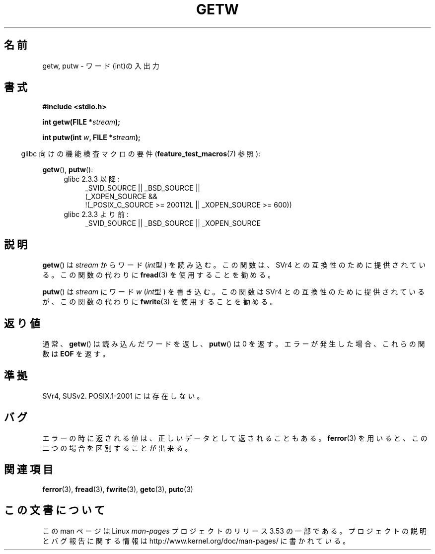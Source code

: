 .\" Copyright (c) 1995 by Jim Van Zandt <jrv@vanzandt.mv.com>
.\"
.\" %%%LICENSE_START(VERBATIM)
.\" Permission is granted to make and distribute verbatim copies of this
.\" manual provided the copyright notice and this permission notice are
.\" preserved on all copies.
.\"
.\" Permission is granted to copy and distribute modified versions of this
.\" manual under the conditions for verbatim copying, provided that the
.\" entire resulting derived work is distributed under the terms of a
.\" permission notice identical to this one.
.\"
.\" Since the Linux kernel and libraries are constantly changing, this
.\" manual page may be incorrect or out-of-date.  The author(s) assume no
.\" responsibility for errors or omissions, or for damages resulting from
.\" the use of the information contained herein.  The author(s) may not
.\" have taken the same level of care in the production of this manual,
.\" which is licensed free of charge, as they might when working
.\" professionally.
.\"
.\" Formatted or processed versions of this manual, if unaccompanied by
.\" the source, must acknowledge the copyright and authors of this work.
.\" %%%LICENSE_END
.\"
.\"*******************************************************************
.\"
.\" This file was generated with po4a. Translate the source file.
.\"
.\"*******************************************************************
.\"
.\" Japanese Version Copyright (c) 1997 HIROFUMI Nishizuka
.\"	all rights reserved.
.\" Translated Wed Dec 24 12:33:19 JST 1997
.\"	by HIROFUMI Nishizuka <nishi@rpts.cl.nec.co.jp>
.\" Updated Sun Jun 18 16:38:02 JST 2000
.\"	by Kentaro Shirakata <argrath@ub32.org>
.\"
.TH GETW 3 2010\-09\-26 GNU "Linux Programmer's Manual"
.SH 名前
getw, putw \- ワード(int)の入出力
.SH 書式
.nf
\fB#include <stdio.h>\fP
.sp
\fBint getw(FILE *\fP\fIstream\fP\fB);\fP

\fBint putw(int \fP\fIw\fP\fB, FILE *\fP\fIstream\fP\fB);\fP
.fi
.sp
.in -4n
glibc 向けの機能検査マクロの要件 (\fBfeature_test_macros\fP(7)  参照):
.in
.sp
\fBgetw\fP(), \fBputw\fP():
.ad l
.PD 0
.RS 4
.TP  4
glibc 2.3.3 以降:
_SVID_SOURCE || _BSD_SOURCE ||
.br
(_XOPEN_SOURCE &&
    !(_POSIX_C_SOURCE\ >=\ 200112L || _XOPEN_SOURCE\ >=\ 600))
.TP 
glibc 2.3.3 より前:
_SVID_SOURCE || _BSD_SOURCE || _XOPEN_SOURCE
.RE
.PD
.ad
.SH 説明
\fBgetw\fP()  は \fIstream\fP からワード (\fIint\fP型) を読み込む。 この関数は、SVr4 との互換性のために提供されている。
この関数の代わりに \fBfread\fP(3)  を使用することを勧める。
.P
\fBputw\fP()  は \fIstream\fP にワード \fIw\fP (\fIint\fP型) を書き込む。 この関数は SVr4
との互換性のために提供されているが、この関数の代わりに \fBfwrite\fP(3)  を使用することを勧める。
.SH 返り値
通常、 \fBgetw\fP()  は読み込んだワードを返し、 \fBputw\fP()  は 0 を返す。 エラーが発生した場合、これらの関数は \fBEOF\fP
を返す。
.SH 準拠
SVr4, SUSv2.  POSIX.1\-2001 には存在しない。
.SH バグ
エラーの時に返される値は、正しいデータとして返されることもある。 \fBferror\fP(3)  を用いると、この二つの場合を区別することが出来る。
.SH 関連項目
\fBferror\fP(3), \fBfread\fP(3), \fBfwrite\fP(3), \fBgetc\fP(3), \fBputc\fP(3)
.SH この文書について
この man ページは Linux \fIman\-pages\fP プロジェクトのリリース 3.53 の一部
である。プロジェクトの説明とバグ報告に関する情報は
http://www.kernel.org/doc/man\-pages/ に書かれている。
